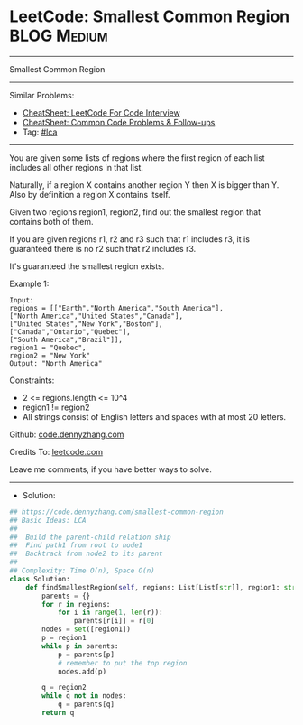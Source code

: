 * LeetCode: Smallest Common Region                              :BLOG:Medium:
#+STARTUP: showeverything
#+OPTIONS: toc:nil \n:t ^:nil creator:nil d:nil
:PROPERTIES:
:type:     lca
:END:
---------------------------------------------------------------------
Smallest Common Region
---------------------------------------------------------------------
#+BEGIN_HTML
<a href="https://github.com/dennyzhang/code.dennyzhang.com/tree/master/problems/smallest-common-region"><img align="right" width="200" height="183" src="https://www.dennyzhang.com/wp-content/uploads/denny/watermark/github.png" /></a>
#+END_HTML
Similar Problems:
- [[https://cheatsheet.dennyzhang.com/cheatsheet-leetcode-A4][CheatSheet: LeetCode For Code Interview]]
- [[https://cheatsheet.dennyzhang.com/cheatsheet-followup-A4][CheatSheet: Common Code Problems & Follow-ups]]
- Tag: [[https://code.dennyzhang.com/followup-lca][#lca]]
---------------------------------------------------------------------
You are given some lists of regions where the first region of each list includes all other regions in that list.

Naturally, if a region X contains another region Y then X is bigger than Y. Also by definition a region X contains itself.

Given two regions region1, region2, find out the smallest region that contains both of them.

If you are given regions r1, r2 and r3 such that r1 includes r3, it is guaranteed there is no r2 such that r2 includes r3.

It's guaranteed the smallest region exists.

Example 1:
#+BEGIN_EXAMPLE
Input:
regions = [["Earth","North America","South America"],
["North America","United States","Canada"],
["United States","New York","Boston"],
["Canada","Ontario","Quebec"],
["South America","Brazil"]],
region1 = "Quebec",
region2 = "New York"
Output: "North America"
#+END_EXAMPLE
 
Constraints:

- 2 <= regions.length <= 10^4
- region1 != region2
- All strings consist of English letters and spaces with at most 20 letters.

Github: [[https://github.com/dennyzhang/code.dennyzhang.com/tree/master/problems/smallest-common-region][code.dennyzhang.com]]

Credits To: [[https://leetcode.com/problems/smallest-common-region/description/][leetcode.com]]

Leave me comments, if you have better ways to solve.
---------------------------------------------------------------------
- Solution:

#+BEGIN_SRC python
## https://code.dennyzhang.com/smallest-common-region
## Basic Ideas: LCA
##
##  Build the parent-child relation ship
##  Find path1 from root to node1
##  Backtrack from node2 to its parent
##
## Complexity: Time O(n), Space O(n)
class Solution:
    def findSmallestRegion(self, regions: List[List[str]], region1: str, region2: str) -> str:
        parents = {}
        for r in regions:
            for i in range(1, len(r)):
                parents[r[i]] = r[0]
        nodes = set([region1])
        p = region1
        while p in parents:
            p = parents[p]
            # remember to put the top region
            nodes.add(p)

        q = region2
        while q not in nodes:
            q = parents[q]
        return q
#+END_SRC

#+BEGIN_HTML
<div style="overflow: hidden;">
<div style="float: left; padding: 5px"> <a href="https://www.linkedin.com/in/dennyzhang001"><img src="https://www.dennyzhang.com/wp-content/uploads/sns/linkedin.png" alt="linkedin" /></a></div>
<div style="float: left; padding: 5px"><a href="https://github.com/dennyzhang"><img src="https://www.dennyzhang.com/wp-content/uploads/sns/github.png" alt="github" /></a></div>
<div style="float: left; padding: 5px"><a href="https://www.dennyzhang.com/slack" target="_blank" rel="nofollow"><img src="https://www.dennyzhang.com/wp-content/uploads/sns/slack.png" alt="slack"/></a></div>
</div>
#+END_HTML
